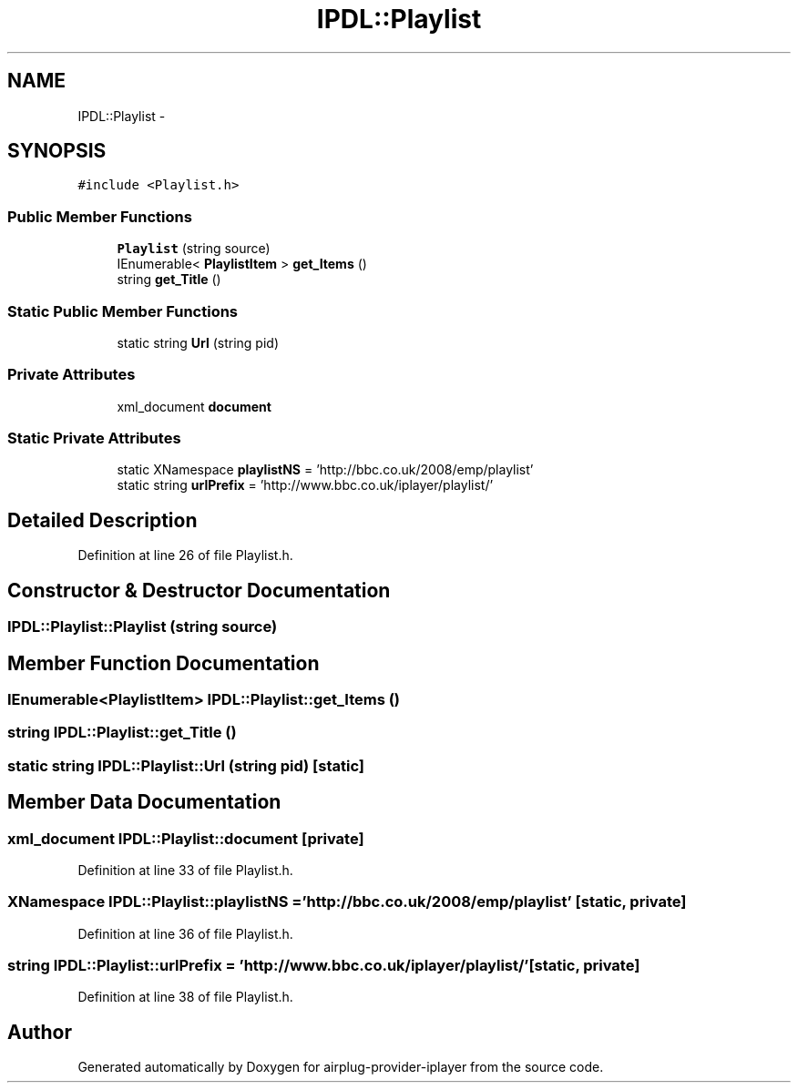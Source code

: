 .TH "IPDL::Playlist" 3 "26 Dec 2010" "Version 0.0.1" "airplug-provider-iplayer" \" -*- nroff -*-
.ad l
.nh
.SH NAME
IPDL::Playlist \- 
.SH SYNOPSIS
.br
.PP
.PP
\fC#include <Playlist.h>\fP
.SS "Public Member Functions"

.in +1c
.ti -1c
.RI "\fBPlaylist\fP (string source)"
.br
.ti -1c
.RI "IEnumerable< \fBPlaylistItem\fP > \fBget_Items\fP ()"
.br
.ti -1c
.RI "string \fBget_Title\fP ()"
.br
.in -1c
.SS "Static Public Member Functions"

.in +1c
.ti -1c
.RI "static string \fBUrl\fP (string pid)"
.br
.in -1c
.SS "Private Attributes"

.in +1c
.ti -1c
.RI "xml_document \fBdocument\fP"
.br
.in -1c
.SS "Static Private Attributes"

.in +1c
.ti -1c
.RI "static XNamespace \fBplaylistNS\fP = 'http://bbc.co.uk/2008/emp/playlist'"
.br
.ti -1c
.RI "static string \fBurlPrefix\fP = 'http://www.bbc.co.uk/iplayer/playlist/'"
.br
.in -1c
.SH "Detailed Description"
.PP 
Definition at line 26 of file Playlist.h.
.SH "Constructor & Destructor Documentation"
.PP 
.SS "IPDL::Playlist::Playlist (string source)"
.SH "Member Function Documentation"
.PP 
.SS "IEnumerable<\fBPlaylistItem\fP> IPDL::Playlist::get_Items ()"
.SS "string IPDL::Playlist::get_Title ()"
.SS "static string IPDL::Playlist::Url (string pid)\fC [static]\fP"
.SH "Member Data Documentation"
.PP 
.SS "xml_document \fBIPDL::Playlist::document\fP\fC [private]\fP"
.PP
Definition at line 33 of file Playlist.h.
.SS "XNamespace \fBIPDL::Playlist::playlistNS\fP = 'http://bbc.co.uk/2008/emp/playlist'\fC [static, private]\fP"
.PP
Definition at line 36 of file Playlist.h.
.SS "string \fBIPDL::Playlist::urlPrefix\fP = 'http://www.bbc.co.uk/iplayer/playlist/'\fC [static, private]\fP"
.PP
Definition at line 38 of file Playlist.h.

.SH "Author"
.PP 
Generated automatically by Doxygen for airplug-provider-iplayer from the source code.
